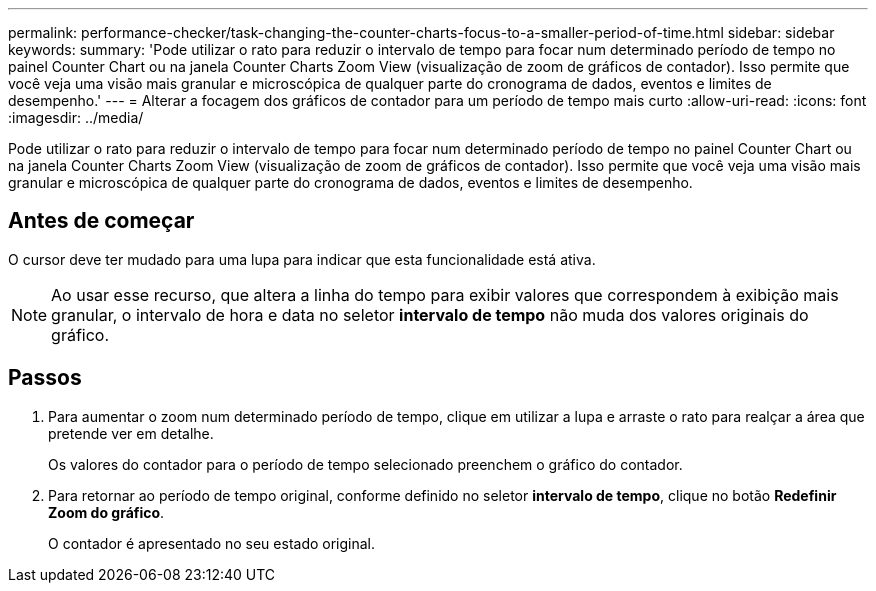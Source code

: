 ---
permalink: performance-checker/task-changing-the-counter-charts-focus-to-a-smaller-period-of-time.html 
sidebar: sidebar 
keywords:  
summary: 'Pode utilizar o rato para reduzir o intervalo de tempo para focar num determinado período de tempo no painel Counter Chart ou na janela Counter Charts Zoom View (visualização de zoom de gráficos de contador). Isso permite que você veja uma visão mais granular e microscópica de qualquer parte do cronograma de dados, eventos e limites de desempenho.' 
---
= Alterar a focagem dos gráficos de contador para um período de tempo mais curto
:allow-uri-read: 
:icons: font
:imagesdir: ../media/


[role="lead"]
Pode utilizar o rato para reduzir o intervalo de tempo para focar num determinado período de tempo no painel Counter Chart ou na janela Counter Charts Zoom View (visualização de zoom de gráficos de contador). Isso permite que você veja uma visão mais granular e microscópica de qualquer parte do cronograma de dados, eventos e limites de desempenho.



== Antes de começar

O cursor deve ter mudado para uma lupa para indicar que esta funcionalidade está ativa.

[NOTE]
====
Ao usar esse recurso, que altera a linha do tempo para exibir valores que correspondem à exibição mais granular, o intervalo de hora e data no seletor *intervalo de tempo* não muda dos valores originais do gráfico.

====


== Passos

. Para aumentar o zoom num determinado período de tempo, clique em utilizar a lupa e arraste o rato para realçar a área que pretende ver em detalhe.
+
Os valores do contador para o período de tempo selecionado preenchem o gráfico do contador.

. Para retornar ao período de tempo original, conforme definido no seletor *intervalo de tempo*, clique no botão *Redefinir Zoom do gráfico*.
+
O contador é apresentado no seu estado original.


